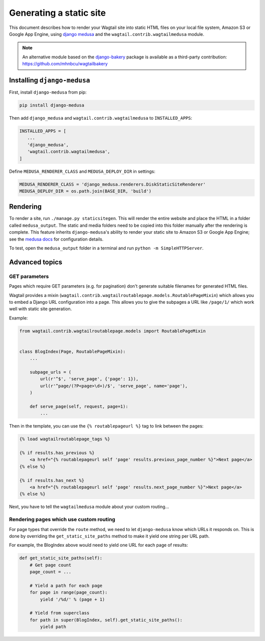 Generating a static site
========================

This document describes how to render your Wagtail site into static HTML files on your local file system, Amazon S3 or Google App Engine, using `django medusa`_ and the ``wagtail.contrib.wagtailmedusa`` module.

.. note::

    An alternative module based on the `django-bakery`_ package is available as a third-party contribution: https://github.com/mhnbcu/wagtailbakery

Installing ``django-medusa``
~~~~~~~~~~~~~~~~~~~~~~~~~~~~

First, install ``django-medusa`` from pip:

.. code::

    pip install django-medusa


Then add ``django_medusa`` and ``wagtail.contrib.wagtailmedusa`` to ``INSTALLED_APPS``:

.. code:: python

    INSTALLED_APPS = [
       ...
       'django_medusa',
       'wagtail.contrib.wagtailmedusa',
    ]

Define ``MEDUSA_RENDERER_CLASS`` and ``MEDUSA_DEPLOY_DIR`` in settings:

.. code:: python

    MEDUSA_RENDERER_CLASS = 'django_medusa.renderers.DiskStaticSiteRenderer'
    MEDUSA_DEPLOY_DIR = os.path.join(BASE_DIR, 'build')


Rendering
~~~~~~~~~

To render a site, run ``./manage.py staticsitegen``. This will render the entire website and place the HTML in a folder called ``medusa_output``. The static and media folders need to be copied into this folder manually after the rendering is complete. This feature inherits ``django-medusa``'s ability to render your static site to Amazon S3 or Google App Engine; see the `medusa docs <https://github.com/mtigas/django-medusa/blob/master/README.markdown>`_ for configuration details.

To test, open the ``medusa_output`` folder in a terminal and run ``python -m SimpleHTTPServer``.


Advanced topics
~~~~~~~~~~~~~~~

GET parameters
--------------

Pages which require GET parameters (e.g. for pagination) don't generate suitable filenames for generated HTML files.

Wagtail provides a mixin (``wagtail.contrib.wagtailroutablepage.models.RoutablePageMixin``) which allows you to embed a Django URL configuration into a page. This allows you to give the subpages a URL like ``/page/1/`` which work well with static site generation.


Example:

.. code:: python

    from wagtail.contrib.wagtailroutablepage.models import RoutablePageMixin


    class BlogIndex(Page, RoutablePageMixin):
        ...

        subpage_urls = (
            url(r'^$', 'serve_page', {'page': 1}),
            url(r'^page/(?P<page>\d+)/$', 'serve_page', name='page'),
        )

        def serve_page(self, request, page=1):
            ...


Then in the template, you can use the ``{% routablepageurl %}`` tag to link between the pages:

.. code:: html+Django

    {% load wagtailroutablepage_tags %}

    {% if results.has_previous %}
        <a href="{% routablepageurl self 'page' results.previous_page_number %}">Next page</a>
    {% else %}

    {% if results.has_next %}
        <a href="{% routablepageurl self 'page' results.next_page_number %}">Next page</a>
    {% else %}


Next, you have to tell the ``wagtailmedusa`` module about your custom routing...


Rendering pages which use custom routing
----------------------------------------

For page types that override the ``route`` method, we need to let ``django-medusa`` know which URLs it responds on. This is done by overriding the ``get_static_site_paths`` method to make it yield one string per URL path.

For example, the BlogIndex above would need to yield one URL for each page of results:

.. code:: python

    def get_static_site_paths(self):
        # Get page count
        page_count = ...

        # Yield a path for each page
        for page in range(page_count):
            yield '/%d/' % (page + 1)

        # Yield from superclass
        for path in super(BlogIndex, self).get_static_site_paths():
            yield path


.. _django medusa: https://github.com/mtigas/django-medusa
.. _django-bakery: https://github.com/datadesk/django-bakery
